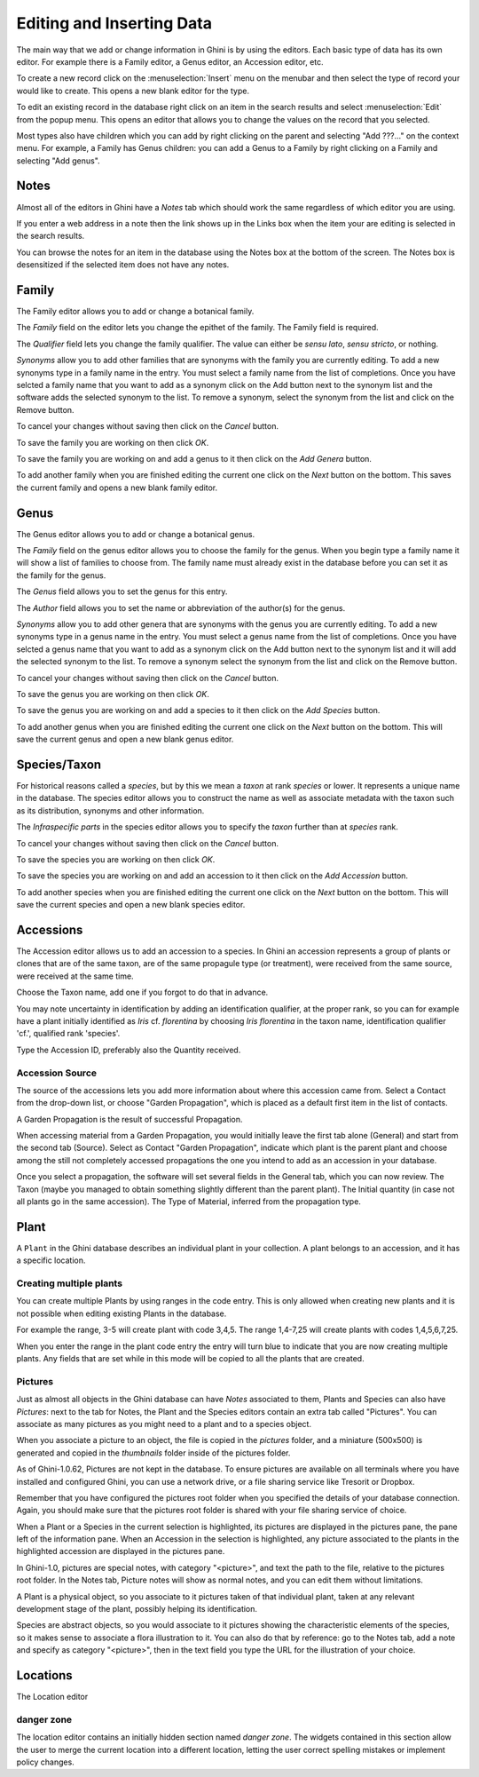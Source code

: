 .. _editing-and-inserting-data:

Editing and Inserting Data
==========================

The main way that we add or change information in Ghini is by using
the editors.  Each basic type of data has its own editor.  For example
there is a Family editor, a Genus editor, an Accession editor, etc.

To create a new record click on the :menuselection:`Insert` menu on
the menubar and then select the type of record your would like to
create.  This opens a new blank editor for the type.

To edit an existing record in the database right click on an item in
the search results and select :menuselection:`Edit` from the popup
menu.  This opens an editor that allows you to change the
values on the record that you selected.

Most types also have children which you can add by right clicking on the
parent and selecting "Add ???..." on the context menu.  For example, a
Family has Genus children: you can add a Genus to a Family by right clicking
on a Family and selecting "Add genus".


Notes
-----
Almost all of the editors in Ghini have a *Notes* tab which should work
the same regardless of which editor you are using.  

If you enter a web address in a note then the link shows up in the
Links box when the item your are editing is selected in the search results.

You can browse the notes for an item in the database using the Notes
box at the bottom of the screen.  The Notes box is desensitized
if the selected item does not have any notes.


Family
------
The Family editor allows you to add or change a botanical family.

The *Family* field on the editor lets you change the epithet of the family.
The Family field is required.

The *Qualifier* field lets you change the family qualifier.  The value can
either be *sensu lato*, *sensu stricto*, or nothing.

*Synonyms* allow you to add other families that are synonyms with the family
you are currently editing.  To add a new synonyms type in a family name in
the entry.  You must select a family name from the list of completions.
Once you have selcted a family name that you want to add as a synonym click
on the Add button next to the synonym list and the software adds the
selected synonym to the list.  To remove a synonym, select the synonym from
the list and click on the Remove button.

To cancel your changes without saving then click on the *Cancel* button.

To save the family you are working on then click *OK*.

To save the family you are working on and add a genus to it then click on
the *Add Genera* button.

To add another family when you are finished editing the current one
click on the *Next* button on the bottom.  This saves the current
family and opens a new blank family editor.


Genus
-----

The Genus editor allows you to add or change a botanical genus.

The *Family* field on the genus editor allows you to choose the family
for the genus.  When you begin type a family name it will show a list
of families to choose from.  The family name must already exist in the
database before you can set it as the family for the genus.

The *Genus* field allows you to set the genus for this entry.

The *Author* field allows you to set the name or abbreviation of the
author(s) for the genus.

*Synonyms* allow you to add other genera that are synonyms with the
genus you are currently editing.  To add a new synonyms type in a
genus name in the entry.  You must select a genus name from the list
of completions.  Once you have selcted a genus name that you want to
add as a synonym click on the Add button next to the synonym list and
it will add the selected synonym to the list.  To remove a synonym
select the synonym from the list and click on the Remove button.

To cancel your changes without saving then click on the *Cancel* button.

To save the genus you are working on then click *OK*.

To save the genus you are working on and add a species to it then click on
the *Add Species* button.

To add another genus when you are finished editing the current one
click on the *Next* button on the bottom.  This will save the current
genus and open a new blank genus editor.


Species/Taxon
-------------

For historical reasons called a `species`, but by this we mean a `taxon` at
rank `species` or lower.  It represents a unique name in the database.  The
species editor allows you to construct the name as well as associate
metadata with the taxon such as its distribution, synonyms and other
information.

The *Infraspecific parts* in the species editor allows you to specify
the `taxon` further than at `species` rank.

To cancel your changes without saving then click on the *Cancel* button.

To save the species you are working on then click *OK*.

To save the species you are working on and add an accession to it then click on
the *Add Accession* button.

To add another species when you are finished editing the current one
click on the *Next* button on the bottom.  This will save the current
species and open a new blank species editor.

Accessions
----------

The Accession editor allows us to add an accession to a species.  In Ghini
an accession represents a group of plants or clones that are of the same
taxon, are of the same propagule type (or treatment), were received from the
same source, were received at the same time.

Choose the Taxon name, add one if you forgot to do that in advance.

You may note uncertainty in identification by adding an identification
qualifier, at the proper rank, so you can for example have a plant initially
identified as *Iris* cf. *florentina* by choosing *Iris florentina* in the
taxon name, identification qualifier 'cf.', qualified rank 'species'.

Type the Accession ID, preferably also the Quantity received.


Accession Source
""""""""""""""""

The source of the accessions lets you add more information about where this
accession came from.  Select a Contact from the drop-down list, or choose
"Garden Propagation", which is placed as a default first item in the list of
contacts.

A Garden Propagation is the result of successful Propagation.

When accessing material from a Garden Propagation, you would initially leave
the first tab alone (General) and start from the second tab (Source).
Select as Contact "Garden Propagation", indicate which plant is the parent
plant and choose among the still not completely accessed propagations the
one you intend to add as an accession in your database.

Once you select a propagation, the software will set several fields in the
General tab, which you can now review.  The Taxon (maybe you managed to
obtain something slightly different than the parent plant). The Initial
quantity (in case not all plants go in the same accession). The Type of
Material, inferred from the propagation type.


.. _editing-plant:

Plant
-----

A ``Plant`` in the Ghini database describes an individual plant in your
collection. A plant belongs to an accession, and it has a specific location.

Creating multiple plants
"""""""""""""""""""""""""

You can create multiple Plants by using ranges in the code entry.
This is only allowed when creating new plants and it is not possible
when editing existing Plants in the database.

For example the range, 3-5 will create plant with code 3,4,5.  The
range 1,4-7,25 will create plants with codes 1,4,5,6,7,25.

When you enter the range in the plant code entry the entry will turn
blue to indicate that you are now creating multiple plants.  Any
fields that are set while in this mode will be copied to all the
plants that are created.

.. _plant-pictures:

Pictures
""""""""""""

Just as almost all objects in the Ghini database can have *Notes* associated
to them, Plants and Species can also have *Pictures*: next to the tab for
Notes, the Plant and the Species editors contain an extra tab called
"Pictures". You can associate as many pictures as you might need to a plant
and to a species object.

When you associate a picture to an object, the file is copied in the
*pictures* folder, and a miniature (500x500) is generated and copied in the
`thumbnails` folder inside of the pictures folder.

As of Ghini-1.0.62, Pictures are not kept in the database. To ensure
pictures are available on all terminals where you have installed and
configured Ghini, you can use a network drive, or a file sharing service
like Tresorit or Dropbox.

Remember that you have configured the pictures root folder when you
specified the details of your database connection. Again, you should make
sure that the pictures root folder is shared with your file sharing service
of choice.

When a Plant or a Species in the current selection is highlighted, its
pictures are displayed in the pictures pane, the pane left of the
information pane. When an Accession in the selection is highlighted, any
picture associated to the plants in the highlighted accession are displayed
in the pictures pane.

In Ghini-1.0, pictures are special notes, with category "<picture>", and
text the path to the file, relative to the pictures root folder.  In the
Notes tab, Picture notes will show as normal notes, and you can edit them
without limitations.

A Plant is a physical object, so you associate to it pictures taken of that
individual plant, taken at any relevant development stage of the plant,
possibly helping its identification.

Species are abstract objects, so you would associate to it pictures showing
the characteristic elements of the species, so it makes sense to associate a
flora illustration to it. You can also do that by reference: go to the Notes
tab, add a note and specify as category "<picture>", then in the text field
you type the URL for the illustration of your choice.


Locations
---------

The Location editor

danger zone
""""""""""""""""""""

The location editor contains an initially hidden section named *danger
zone*. The widgets contained in this section allow the user to merge the
current location into a different location, letting the user correct
spelling mistakes or implement policy changes.
